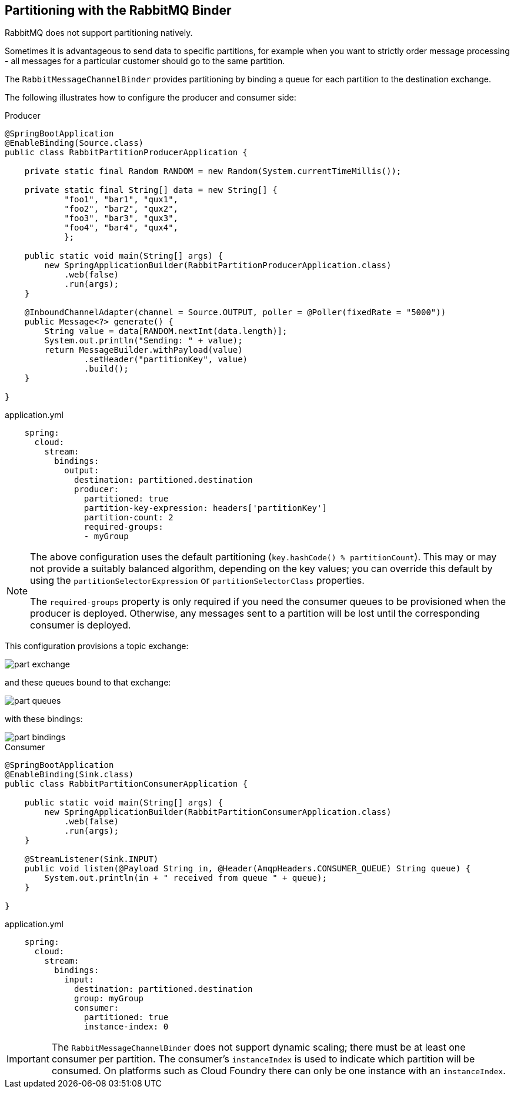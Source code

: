 == Partitioning with the RabbitMQ Binder

RabbitMQ does not support partitioning natively.

Sometimes it is advantageous to send data to specific partitions, for example when you want to strictly order message processing - all messages for a particular customer should go to the same partition.

The `RabbitMessageChannelBinder` provides partitioning by binding a queue for each partition to the destination exchange.

The following illustrates how to configure the producer and consumer side:

.Producer
[source, java]
----
@SpringBootApplication
@EnableBinding(Source.class)
public class RabbitPartitionProducerApplication {

    private static final Random RANDOM = new Random(System.currentTimeMillis());

    private static final String[] data = new String[] {
            "foo1", "bar1", "qux1",
            "foo2", "bar2", "qux2",
            "foo3", "bar3", "qux3",
            "foo4", "bar4", "qux4",
            };

    public static void main(String[] args) {
        new SpringApplicationBuilder(RabbitPartitionProducerApplication.class)
            .web(false)
            .run(args);
    }

    @InboundChannelAdapter(channel = Source.OUTPUT, poller = @Poller(fixedRate = "5000"))
    public Message<?> generate() {
        String value = data[RANDOM.nextInt(data.length)];
        System.out.println("Sending: " + value);
        return MessageBuilder.withPayload(value)
                .setHeader("partitionKey", value)
                .build();
    }

}
----

.application.yml
[source, yaml]
----
    spring:
      cloud:
        stream:
          bindings:
            output:
              destination: partitioned.destination
              producer:
                partitioned: true
                partition-key-expression: headers['partitionKey']
                partition-count: 2
                required-groups:
                - myGroup
----

[NOTE]
====
The above configuration uses the default partitioning (`key.hashCode() % partitionCount`).
This may or may not provide a suitably balanced algorithm, depending on the key values; you can override this default by using the `partitionSelectorExpression` or `partitionSelectorClass` properties.

The `required-groups` property is only required if you need the consumer queues to be provisioned when the producer is deployed.
Otherwise, any messages sent to a partition will be lost until the corresponding consumer is deployed.
====

This configuration provisions a topic exchange:

image::part-exchange.png[scaledwidth="50%"]

and these queues bound to that exchange:

image::part-queues.png[scaledwidth="50%"]

with these bindings:

image::part-bindings.png[scaledwidth="50%"]

.Consumer
[source, java]
----
@SpringBootApplication
@EnableBinding(Sink.class)
public class RabbitPartitionConsumerApplication {

    public static void main(String[] args) {
        new SpringApplicationBuilder(RabbitPartitionConsumerApplication.class)
            .web(false)
            .run(args);
    }

    @StreamListener(Sink.INPUT)
    public void listen(@Payload String in, @Header(AmqpHeaders.CONSUMER_QUEUE) String queue) {
        System.out.println(in + " received from queue " + queue);
    }

}
----

.application.yml
[source, yaml]
----
    spring:
      cloud:
        stream:
          bindings:
            input:
              destination: partitioned.destination
              group: myGroup
              consumer:
                partitioned: true
                instance-index: 0
----

IMPORTANT: The `RabbitMessageChannelBinder` does not support dynamic scaling; there must be at least one consumer per partition.
The consumer's `instanceIndex` is used to indicate which partition will be consumed.
On platforms such as Cloud Foundry there can only be one instance with an `instanceIndex`.
